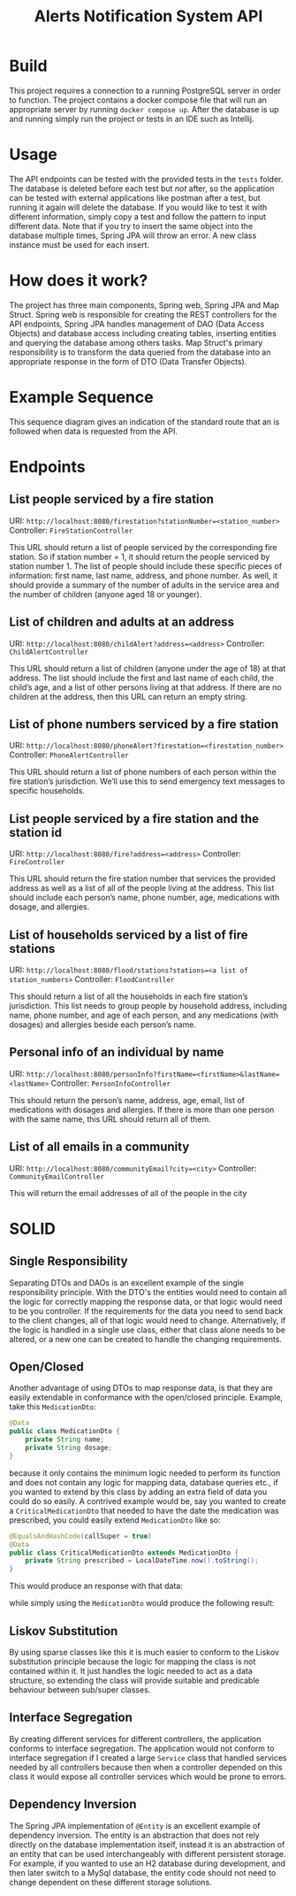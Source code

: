 #+title: Alerts Notification System API

* Build
This project requires a connection to a running PostgreSQL server in order to function. The project contains a docker compose file that will run an appropriate server by running =docker compose up=. After the database is up and running simply run the project or tests in an IDE such as Intellij. 

* Usage
The API endpoints can be tested with the provided tests in the =tests= folder. The database is deleted before each test but /not/ after, so the application can be tested with external applications like postman after a test, but running it again will delete the database. If you would like to test it with different information, simply copy a test and follow the pattern to input different data. Note that if you try to insert the same object into the database multiple times, Spring JPA will throw an error. A new class instance must be used for each insert. 

* How does it work?
The project has three main components, Spring web, Spring JPA and Map Struct. Spring web is responsible for creating the REST controllers for the API endpoints, Spring JPA handles management of DAO (Data Access Objects) and database access including creating tables, inserting entities and querying the database among others tasks. Map Struct's primary responsibility is to transform the data queried from the database into an appropriate response in the form of DTO (Data Transfer Objects).

* Example Sequence
This sequence diagram gives an indication of the standard route that an is followed when data is requested from the API. 

[[file:images/spring_example.png]]

* Endpoints
** List people serviced by a fire station
URI: =http://localhost:8080/firestation?stationNumber=<station_number>=
Controller: =FireStationController=

This URL should return a list of people serviced by the corresponding fire station. So if station number = 1,
it should return the people serviced by station number 1. The list of people should include these specific
pieces of information: first name, last name, address, and phone number. As well, it should provide a
summary of the number of adults in the service area and the number of children (anyone aged 18 or
younger).

[[file:images/firestation.png]]

** List of children and adults at an address
URI: =http://localhost:8080/childAlert?address=<address>=
Controller: =ChildAlertController=

This URL should return a list of children (anyone under the age of 18) at that address. The list should
include the first and last name of each child, the child’s age, and a list of other persons living at that
address. If there are no children at the address, then this URL can return an empty string.

** List of phone numbers serviced by a fire station
URI: =http://localhost:8080/phoneAlert?firestation=<firestation_number>=
Controller: =PhoneAlertController=

[[file:images/phoneAlert.png]]

This URL should return a list of phone numbers of each person within the fire station’s jurisdiction. We’ll
use this to send emergency text messages to specific households.

** List people serviced by a fire station and the station id
URI: =http://localhost:8080/fire?address=<address>=
Controller: =FireController=

This URL should return the fire station number that services the provided address as well as a list of all of
the people living at the address. This list should include each person’s name, phone number, age,
medications with dosage, and allergies.

** List of households serviced by a list of fire stations
URI: =http://localhost:8080/flood/stations?stations=<a list of station_numbers>=
Controller: =FloodController=

[[file:images/flood.png]]

This should return a list of all the households in each fire station’s jurisdiction. This list needs to group
people by household address, including name, phone number, and age of each person, and any
medications (with dosages) and allergies beside each person’s name.

** Personal info of an individual by name
URI: =http://localhost:8080/personInfo?firstName=<firstName>&lastName=<lastName>=
Controller: =PersonInfoController=

[[file:images/person_info.png]]

This should return the person’s name, address, age, email, list of medications with dosages and allergies.
If there is more than one person with the same name, this URL should return all of them.

** List of all emails in a community
URI: =http://localhost:8080/communityEmail?city=<city>=
Controller: =CommunityEmailController=


This will return the email addresses of all of the people in the city

* SOLID
** Single Responsibility
Separating DTOs and DAOs is an excellent example of the single responsibility principle. With the DTO's the entities would need to contain all the logic for correctly mapping the response data, or that logic would need to be you controller. If the requirements for the data you need to send back to the client changes, all of that logic would need to change. Alternatively, if the logic is handled in a single use class, either that class alone needs to be altered, or a new one can be created to handle the changing requirements. 
** Open/Closed
Another advantage of using DTOs to map response data, is that they are easily extendable in conformance with the open/closed principle. Example, take this =MedicationDto=:

#+begin_src java
@Data
public class MedicationDto {
    private String name;
    private String dosage;
}
#+end_src

because it only contains the minimum logic needed to perform its function and does not contain any logic for mapping data, database queries etc., if you wanted to extend by this class by adding an extra field of data you could do so easily. A contrived example would be, say you wanted to create a =CriticalMedicationDto= that needed to have the date the medication was prescribed, you could easily extend =MedicationDto= like so:

#+begin_src java
@EqualsAndHashCode(callSuper = true)
@Data
public class CriticalMedicationDto extends MedicationDto {
    private String prescribed = LocalDateTime.now().toString();
}
#+end_src

This would produce an response with that data:

[[file:images/critical_medication.png]]

while simply using the =MedicationDto= would produce the following result:

[[file:images/medication.png]]

** Liskov Substitution
By using sparse classes like this it is much easier to conform to the Liskov substitution principle because the logic for mapping the class is not contained within it. It just handles the logic needed to act as a data structure, so extending the class will provide suitable and predicable behaviour between sub/super classes.
** Interface Segregation
By creating different services for different controllers, the application conforms to interface segregation. The application would not conform to interface segregation if I created a large =Service= class that handled services needed by all controllers because then when a controller depended on this class it would expose all controller services which would be prone to errors.
** Dependency Inversion
The Spring JPA implementation of =@Entity= is an excellent example of dependency inversion. The entity is an abstraction that does not rely directly on the database implementation itself, instead it is an abstraction of an entity that can be used interchangeably with different persistent storage. For example, if you wanted to use an H2 database during development, and then later switch to a MySql database, the entity code should not need to change dependent on these different storage solutions.
